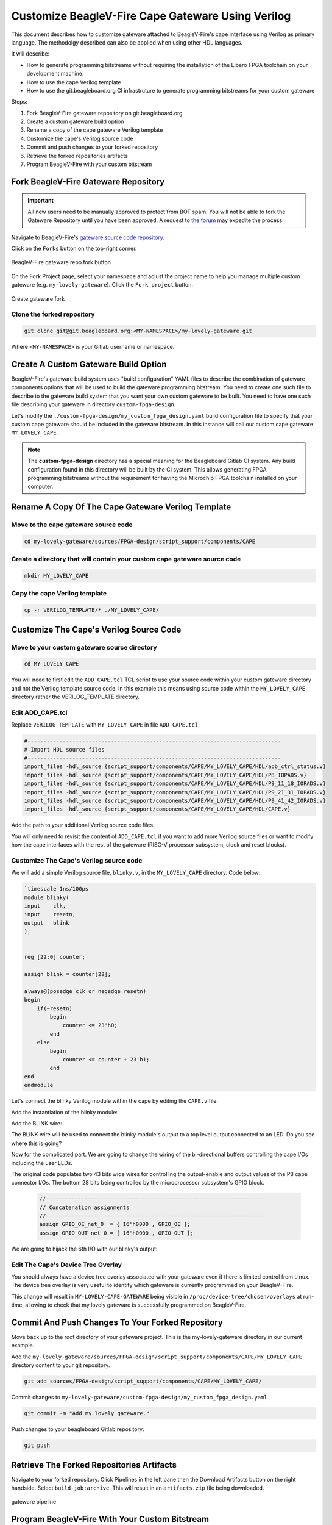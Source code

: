 .. _beaglev-fire-customize-cape-gateware-verilog:

Customize BeagleV-Fire Cape Gateware Using Verilog
###################################################

This document describes how to customize gateware attached to BeagleV-Fire's cape interface using
Verilog as primary language. The methodolgy described can also be applied when using other HDL
languages.

It will describe:

- How to generate programming bitstreams without requiring the installation of the Libero FPGA toolchain on your development machine.
- How to use the cape Verilog template
- How to use the git.beagleboard.org CI infrastruture to generate programming bitstreams for your custom gateware


Steps:

1. Fork BeagleV-Fire gateware repository on git.beagleboard.org
2. Create a custom gateware build option
3. Rename a copy of the cape gateware Verilog template
4. Customize the cape's Verilog source code
5. Commit and push changes to your forked repository
6. Retrieve the forked repositories artifacts
7. Program BeagleV-Fire with your custom bitstream 


Fork BeagleV-Fire Gateware Repository
**************************************

.. important:: 
    All new users need to be manually approved to protect from BOT spam. You will not be able to fork the Gateware
    Repository until you have been approved. A request to `the forum <https://forum.beagleboard.org/t/requesting-access-to-gitlab-to-fork-gateware/37494>`_
    may expedite the process. 

Navigate to BeagleV-Fire's `gateware source code repository <https://git.beagleboard.org/beaglev-fire/gateware>`_.

Click on the ``Forks`` button on the top-right corner.

.. figure:: images/gateware-beaglev-fire-fork.png
    :align: center
    :width: 1040
    :alt: BeagleV-Fire gateware repo fork button 

    BeagleV-Fire gateware repo fork button 


On the Fork Project page, select your namespace and adjust the project name to help you manage multiple 
custom gateware (e.g. ``my-lovely-gateware``). Click the ``Fork project`` button.

.. figure:: images/verilog-gateware-fork.png
    :align: center
    :width: 1040
    :alt: Create gateware fork

    Create gateware fork

Clone the forked repository
===========================

.. code-block:: shell

    git clone git@git.beagleboard.org:<MY-NAMESPACE>/my-lovely-gateware.git

Where ``<MY-NAMESPACE>`` is your Gitlab username or namespace.

Create A Custom Gateware Build Option
**************************************

BeagleV-Fire's gateware build system uses "build configuration" YAML files to describe the combination
of gateware components options that will be used to build the gateware programming bitstream. You need 
to create one such file to describe to the gateware build system that you want your own custom gateware
to be built. You need to have one such file describing your gateware in directory ``custom-fpga-design``.

Let's modify the ``./custom-fpga-design/my_custom_fpga_design.yaml`` build configuration file to 
specify that your custom cape gateware should be included in the gateware bitstream. In this instance will 
call our custom cape gateware ``MY_LOVELY_CAPE``.

.. callout::

    .. code-block:: yaml

        HSS:
            type: git
            link: https://git.beagleboard.org/beaglev-fire/hart-software-services.git
            branch: develop-beaglev-fire
            board: bvf
        gateware:
            type: sources
            build-args: "M2_OPTION:NONE CAPE_OPTION:MY_LOVELY_CAPE" # <1>
            unique-design-version: 9.0.2

    .. annotations::

        <1> On the gateware build-args line, replace VERILOG_TUTORIAL with MY_LOVELY_CAPE.

.. note:: 
        The **custom-fpga-design** directory has a special meaning for the Beagleboard Gitlab CI system.
        Any build configuration found in this directory will be built by the CI system. This allows generating
        FPGA programming bitstreams without the requirement for having the Microchip FPGA toolchain installed
        on your computer.


Rename A Copy Of The Cape Gateware Verilog Template
****************************************************

Move to the cape gateware source code
=====================================

.. code-block:: shell

    cd my-lovely-gateware/sources/FPGA-design/script_support/components/CAPE

Create a directory that will contain your custom cape gateware source code
===========================================================================

.. code-block:: shell

    mkdir MY_LOVELY_CAPE

Copy the cape Verilog template
===============================

.. code-block:: shell

    cp -r VERILOG_TEMPLATE/* ./MY_LOVELY_CAPE/


Customize The Cape's Verilog Source Code
*****************************************

Move to your custom gateware source directory
=============================================

.. code-block:: shell

    cd MY_LOVELY_CAPE

You will need to first edit the ``ADD_CAPE.tcl`` TCL script to use your source code within your custom
gateware directory and not the Verilog template source code. In this example this means using source
code within the ``MY_LOVELY_CAPE`` directory rather the VERILOG_TEMPLATE directory.

Edit ADD_CAPE.tcl
==================

Replace ``VERILOG_TEMPLATE`` with ``MY_LOVELY_CAPE`` in file ``ADD_CAPE.tcl``.

.. code-block:: tcl

    #-------------------------------------------------------------------------------
    # Import HDL source files
    #-------------------------------------------------------------------------------
    import_files -hdl_source {script_support/components/CAPE/MY_LOVELY_CAPE/HDL/apb_ctrl_status.v}
    import_files -hdl_source {script_support/components/CAPE/MY_LOVELY_CAPE/HDL/P8_IOPADS.v}
    import_files -hdl_source {script_support/components/CAPE/MY_LOVELY_CAPE/HDL/P9_11_18_IOPADS.v}
    import_files -hdl_source {script_support/components/CAPE/MY_LOVELY_CAPE/HDL/P9_21_31_IOPADS.v}
    import_files -hdl_source {script_support/components/CAPE/MY_LOVELY_CAPE/HDL/P9_41_42_IOPADS.v}
    import_files -hdl_source {script_support/components/CAPE/MY_LOVELY_CAPE/HDL/CAPE.v}

Add the path to your additional Verilog source code files.

.. callout::
    
    .. code-block:: tcl

        #-------------------------------------------------------------------------------
        # Import HDL source files
        #-------------------------------------------------------------------------------
        import_files -hdl_source {script_support/components/CAPE/MY_LOVELY_CAPE/HDL/blinky.v} // <1>
        import_files -hdl_source {script_support/components/CAPE/MY_LOVELY_CAPE/HDL/apb_ctrl_status.v}
        import_files -hdl_source {script_support/components/CAPE/MY_LOVELY_CAPE/HDL/P8_IOPADS.v}
        import_files -hdl_source {script_support/components/CAPE/MY_LOVELY_CAPE/HDL/P9_11_18_IOPADS.v}
        import_files -hdl_source {script_support/components/CAPE/MY_LOVELY_CAPE/HDL/P9_21_31_IOPADS.v}
        import_files -hdl_source {script_support/components/CAPE/MY_LOVELY_CAPE/HDL/P9_41_42_IOPADS.v}
        import_files -hdl_source {script_support/components/CAPE/MY_LOVELY_CAPE/HDL/CAPE.v}

    .. annotations::

        <1> In our case we will be adding a new Verilog source file called blinky.v.

You will only need to revisit the content of ``ADD_CAPE.tcl`` if you want to add more Verilog source files
or want to modify how the cape interfaces with the rest of the gateware (RISC-V processor subsystem,
clock and reset blocks).

Customize The Cape's Verilog source code
=========================================

We will add a simple Verilog source file, ``blinky.v``, in the ``MY_LOVELY_CAPE`` directory. Code below:

.. code-block:: verilog

    `timescale 1ns/100ps
    module blinky(
    input    clk,
    input    resetn,
    output   blink
    );

    
    reg [22:0] counter;
    
    assign blink = counter[22];

    always@(posedge clk or negedge resetn)
    begin
        if(~resetn)
            begin
                counter <= 23'h0;
            end
        else
            begin
                counter <= counter + 23'b1;
            end
    end
    endmodule

Let's connect the blinky Verilog module within the cape by editing the ``CAPE.v`` file.

Add the instantiation of the blinky module:

.. callout::
    
    .. code-block:: dts

        //--------P9_41_42_IOPADS
        P9_41_42_IOPADS P9_41_42_IOPADS_0(
                // Inputs
                .GPIO_OE  ( GPIO_OE_const_net_3 ),
                .GPIO_OUT ( GPIO_OUT_const_net_3 ),
                // Outputs
                .GPIO_IN  (  ),
                // Inouts
                .P9_41    ( P9_41 ),
                .P9_42    ( P9_42 ) 
                );

        //--------blinky
        blinky blinky_0(                // <1>
                .clk     ( PCLK ),      // <2>
                .resetn  ( PRESETN ),   // <3>
                .blink   ( BLINK )      // <4>
                );
        
        endmodule

    .. annotations::

        <1> Create a blinky module instance called blinky_0.

        <2> Connect the clock using the existing PCLK wire.

        <3> Connect the reset using the exisitng PRESETS wire.

        <4> Connect the blinky's blink output using the BLINK wire. This BLINK wire needs to be declared.

Add the BLINK wire:

.. callout::
    
    .. code-block:: verilog

        wire           PCLK;
        wire           PRESETN;
        wire           BLINK;                   // <1>
        wire   [31:0]  APB_SLAVE_PRDATA_net_0;
        wire   [27:0]  GPIO_IN_net_1;

    .. annotations::

        <1> Create a wire called BLINK.

The BLINK wire will be used to connect the blinky module's output to a top level output connected
to an LED. Do you see where this is going?

Now for the complicated part. We are going to change the wiring of the bi-directional buffers
controlling the cape I/Os including the user LEDs. 

The original code populates two 43 bits wide wires for controlling the output-enable and output
values of the P8 cape connector I/Os. The bottom 28 bits being controlled by the microprocessor
subsystem's GPIO block.

 .. code-block:: verilog

     //--------------------------------------------------------------------
     // Concatenation assignments
     //--------------------------------------------------------------------
     assign GPIO_OE_net_0  = { 16'h0000 , GPIO_OE };
     assign GPIO_OUT_net_0 = { 16'h0000 , GPIO_OUT };

We are going to hijack the 6th I/O with our blinky's output:

.. callout::
    
    .. code-block:: verilog

        //--------------------------------------------------------------------
        // Concatenation assignments
        //--------------------------------------------------------------------
        assign GPIO_OE_net_0 = { 16'h0000, GPIO_OE[27:6], 1'b1, GPIO_OE[4:0] };         // <1>
        assign GPIO_OUT_net_0 = { 16'h0000 , GPIO_OUT[27:6], BLINK, GPIO_OUT[4:0] };    // <2>

    .. annotations::

        <1> Tie high the output-enable of the 6th bit to constantly enable that output.

        <2> Control the 6th output from the blink module through the WIRE wire.


Edit The Cape's Device Tree Overlay
=====================================

You should always have a device tree overlay associated with your gateware even if there is limited
control from Linux. The device tree overlay is very useful to identify which gateware is currently
programmed on your BeagleV-Fire.

.. callout::
    
    .. code-block:: dts

        /dts-v1/;
        /plugin/;

        &{/chosen} {
            overlays {
                MY-LOVELY-CAPE-GATEWARE = "GATEWARE_GIT_VERSION";   // <1>
            };
        };

    .. annotations::

        <1> Replace VERILOG-CAPE-GATEWARE with MY-LOVELY-CAPE-GATEWARE.

This change will result in ``MY-LOVELY-CAPE-GATEWARE`` being visible in ``/proc/device-tree/chosen/overlays``
at run-time, allowing to check that my lovely gateware is successfully programmed on BeagleV-Fire.


Commit And Push Changes To Your Forked Repository
**************************************************

Move back up to the root directory of your gateware project. This is the my-lovely-gateware directory in our current example.

Add the ``my-lovely-gateware/sources/FPGA-design/script_support/components/CAPE/MY_LOVELY_CAPE`` directory content to your git repository.

.. code:: shell

    git add sources/FPGA-design/script_support/components/CAPE/MY_LOVELY_CAPE/

Commit changes to ``my-lovely-gateware/custom-fpga-design/my_custom_fpga_design.yaml``

.. code:: shell

    git commit -m "Add my lovely gateware."

Push changes to your beagleboard Gitlab repository:

.. code:: shell

    git push


Retrieve The Forked Repositories Artifacts
*******************************************

Navigate to your forked repository. Click Pipelines in the left pane then the Download Artifacts
button on the right handside. Select ``build-job:archive``. This will result in an ``artifacts.zip`` file
being downloaded.

.. figure:: images/gateware-pipeline.png
    :align: center
    :width: 1040
    :alt: gateware pipeline 

    gateware pipeline

Program BeagleV-Fire With Your Custom Bitstream 
************************************************

Unzip the downloaded ``artifacts.zip`` file. Go to the ``gateware-builds-tester/artifacts/bitstreams`` directory:

.. code:: shell

    cd gateware-builds-tester/artifacts/bitstreams

On your Linux host development computer, use the scp command to copy the bitstream to BeagleV-Fire
home directory, replacing ``<IP_ADDRESS>`` with the IP address of your BeagleV-Fire.

.. code:: shell

    scp -r  ./my_custom_fpga_design beagle@<IP_ADDRESS>:/home/beagle/

On BeagleV-Fire, initiate the reprogramming of the FPGA with your gateware bitstream:

.. code:: shell

    sudo /usr/share/beagleboard/gateware/change-gateware.sh ./my_custom_fpga_design

Wait for a couple of minutes for the BeagleV-Fire to reprogram itself.

You will see the 6th user LED flash once the board is reprogrammed. That's the Verilog you added
blinking the LED.

On BeagleV-Fire, You can check that your gateware was loaded using the following command to see the
device tree overlays:

.. code:: shell

    tree /proc/device-tree/chosen/overlays/

.. figure:: images/gateware-lovely-overlay.png
    :align: center
    :width: 740
    :alt: gateware lovely overlay

    gateware lovely overlay


